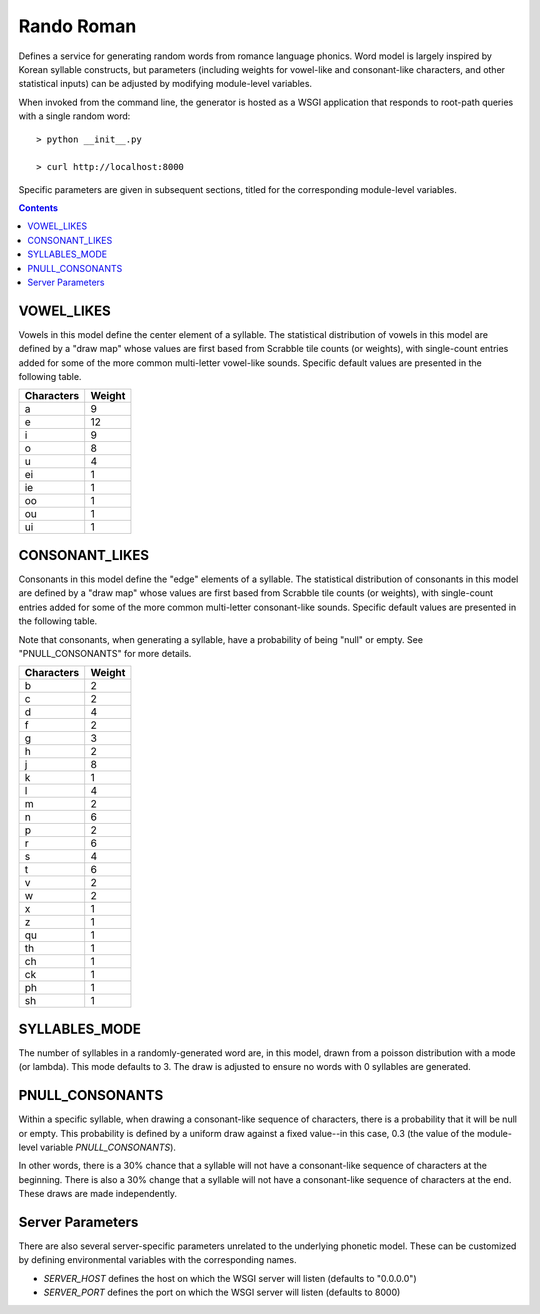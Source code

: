 Rando Roman
===========
   
Defines a service for generating random words from romance language phonics.
Word model is largely inspired by Korean syllable constructs, but parameters
(including weights for vowel-like and consonant-like characters, and other
statistical inputs) can be adjusted by modifying module-level variables.

When invoked from the command line, the generator is hosted as a WSGI
application that responds to root-path queries with a single random word::

    > python __init__.py

    > curl http://localhost:8000

Specific parameters are given in subsequent sections, titled for the
corresponding module-level variables.

.. contents::

VOWEL_LIKES
-----------

Vowels in this model define the center element of a syllable. The statistical
distribution of vowels in this model are defined by a "draw map" whose values
are first based from Scrabble tile counts (or weights), with single-count
entries added for some of the more common multi-letter vowel-like sounds.
Specific default values are presented in the following table.

+------------+--------+
| Characters | Weight |
+============+========+
| a          | 9      |
+------------+--------+
| e          | 12     |
+------------+--------+
| i          | 9      |
+------------+--------+
| o          | 8      |
+------------+--------+
| u          | 4      |
+------------+--------+
| ei         | 1      |
+------------+--------+
| ie         | 1      |
+------------+--------+
| oo         | 1      |
+------------+--------+
| ou         | 1      |
+------------+--------+
| ui         | 1      |
+------------+--------+

CONSONANT_LIKES
---------------

Consonants in this model define the "edge" elements of a syllable. The
statistical distribution of consonants in this model are defined by a "draw
map" whose values are first based from Scrabble tile counts (or weights), with
single-count entries added for some of the more common multi-letter
consonant-like sounds. Specific default values are presented in the following
table.

Note that consonants, when generating a syllable, have a probability of being
"null" or empty. See "PNULL_CONSONANTS" for more details.

+------------+--------+
| Characters | Weight |
+============+========+
| b          | 2      |
+------------+--------+
| c          | 2      |
+------------+--------+
| d          | 4      |
+------------+--------+
| f          | 2      |
+------------+--------+
| g          | 3      |
+------------+--------+
| h          | 2      |
+------------+--------+
| j          | 8      |
+------------+--------+
| k          | 1      |
+------------+--------+
| l          | 4      |
+------------+--------+
| m          | 2      |
+------------+--------+
| n          | 6      |
+------------+--------+
| p          | 2      |
+------------+--------+
| r          | 6      |
+------------+--------+
| s          | 4      |
+------------+--------+
| t          | 6      |
+------------+--------+
| v          | 2      |
+------------+--------+
| w          | 2      |
+------------+--------+
| x          | 1      |
+------------+--------+
| z          | 1      |
+------------+--------+
| qu         | 1      |
+------------+--------+
| th         | 1      |
+------------+--------+
| ch         | 1      |
+------------+--------+
| ck         | 1      |
+------------+--------+
| ph         | 1      |
+------------+--------+
| sh         | 1      |
+------------+--------+

SYLLABLES_MODE
--------------

The number of syllables in a randomly-generated word are, in this model, drawn
from a poisson distribution with a mode (or lambda). This mode defaults to 3.
The draw is adjusted to ensure no words with 0 syllables are generated.

PNULL_CONSONANTS
----------------

Within a specific syllable, when drawing a consonant-like sequence of
characters, there is a probability that it will be null or empty. This
probability is defined by a uniform draw against a fixed value--in this case,
0.3 (the value of the module-level variable *PNULL_CONSONANTS*).

In other words, there is a 30% chance that a syllable will not have a
consonant-like sequence of characters at the beginning. There is also a 30%
change that a syllable will not have a consonant-like sequence of characters at
the end. These draws are made independently.

Server Parameters
-----------------

There are also several server-specific parameters unrelated to the underlying
phonetic model. These can be customized by defining environmental variables
with the corresponding names.

* *SERVER_HOST* defines the host on which the WSGI server will listen (defaults to "0.0.0.0")

* *SERVER_PORT* defines the port on which the WSGI server will listen (defaults to 8000)
